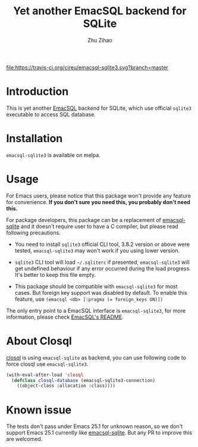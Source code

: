 # Created 2020-01-18 Sat 03:21
#+TITLE: Yet another EmacSQL backend for SQLite
#+AUTHOR: Zhu Zihao
[[https://melpa.org/#/emacsql-sqlite3][file:https://melpa.org/packages/emacsql-sqlite3-badge.svg]]
[[https://travis-ci.org/cireu/emacsql-sqlite3][file:https://travis-ci.org/cireu/emacsql-sqlite3.svg?branch=master]]

* Introduction

This is yet another [[https://github.com/skeeto/emacsql][EmacSQL]] backend for SQLite, which use official =sqlite3=
executable to access SQL database.

* Installation

=emacsql-sqlite3= is available on melpa.

* Usage

For Emacs users, please notice that this package won't provide any feature for
convenience. *If you don't sure you need this, you probably don't need this.*

For package developers, this package can be a replacement of [[https://github.com/skeeto/emacsql][emacsql-sqlite]] and
it doesn't require user to have a C compiler, but please read following
precautions.

- You need to install =sqlite3= official CLI tool, 3.8.2 version or above were
  tested, =emacsql-sqlite3= may won't work if you using lower version.

- =sqlite3= CLI tool will load =~/.sqliterc= if presented, =emacsql-sqlite3=
  will get undefined behaviour if any error occurred during the load progress.
  It's better to keep this file empty.

- This package should be compatible with =emacsql-sqlite3= for most cases. But
  foreign key support was disabled by default. To enable this feature, use
  ~(emacsql <db> [:pragma (= foreign_keys ON)])~

The only entry point to a EmacSQL interface is =emacsql-sqlite3=, for more
information, please check [[https://github.com/skeeto/emacsql/blob/master/README.md][EmacSQL's README]].

* About Closql

[[https://github.com/emacscollective/closql][closql]] is using =emacsql-sqlite= as backend, you can use following code to force
closql use =emacsql-sqlite3=.

#+begin_src emacs-lisp
  (with-eval-after-load 'closql
    (defclass closql-database (emacsql-sqlite3-connection)
      ((object-class :allocation :class))))
#+end_src

* Known issue

The tests don't pass under Emacs 25.1 for unknown reason, so we don't support
Emacs 25.1 currently like [[https://github.com/skeeto/emacsql][emacsql-sqlite]]. But any PR to improve this are
welcomed.
